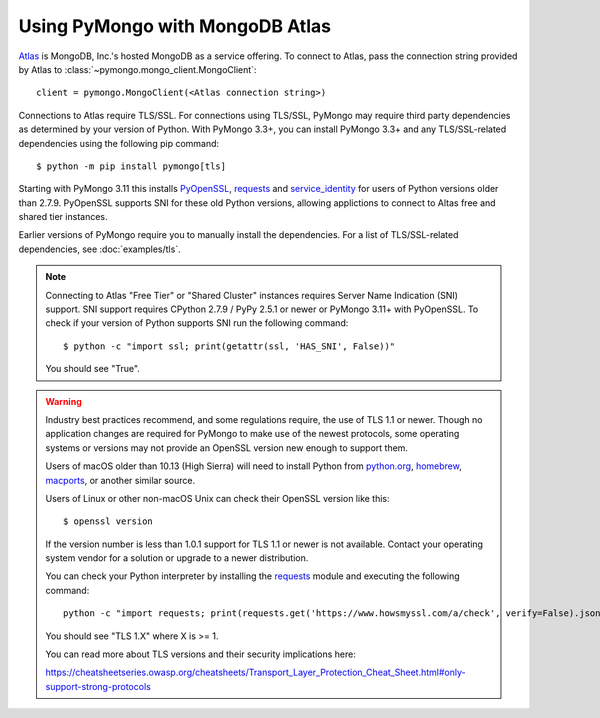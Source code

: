 Using PyMongo with MongoDB Atlas
================================

`Atlas <https://www.mongodb.com/cloud>`_ is MongoDB, Inc.'s hosted MongoDB as a
service offering. To connect to Atlas, pass the connection string provided by
Atlas to :class:`~pymongo.mongo_client.MongoClient`::

  client = pymongo.MongoClient(<Atlas connection string>)

Connections to Atlas require TLS/SSL. For connections using TLS/SSL, PyMongo
may require third party dependencies as determined by your version of Python.
With PyMongo 3.3+, you can install PyMongo 3.3+ and any TLS/SSL-related
dependencies using the following pip command::

  $ python -m pip install pymongo[tls]

Starting with PyMongo 3.11 this installs `PyOpenSSL
<https://pypi.org/project/pyOpenSSL/>`_, `requests`_
and `service_identity
<https://pypi.org/project/service_identity/>`_
for users of Python versions older than 2.7.9. PyOpenSSL supports SNI for these
old Python versions, allowing applictions to connect to Altas free and shared
tier instances.

Earlier versions of PyMongo require you to manually install the dependencies.
For a list of TLS/SSL-related dependencies, see :doc:`examples/tls`.

.. note:: Connecting to Atlas "Free Tier" or "Shared Cluster" instances
  requires Server Name Indication (SNI) support. SNI support requires CPython
  2.7.9 / PyPy 2.5.1 or newer or PyMongo 3.11+ with PyOpenSSL.
  To check if your version of Python supports SNI run the following command::

    $ python -c "import ssl; print(getattr(ssl, 'HAS_SNI', False))"

  You should see "True".

.. warning:: Industry best practices recommend, and some regulations require,
  the use of TLS 1.1 or newer. Though no application changes are required for
  PyMongo to make use of the newest protocols, some operating systems or
  versions may not provide an OpenSSL version new enough to support them.

  Users of macOS older than 10.13 (High Sierra) will need to install Python
  from `python.org`_, `homebrew`_, `macports`_, or another similar source.

  Users of Linux or other non-macOS Unix can check their OpenSSL version like
  this::

    $ openssl version

  If the version number is less than 1.0.1 support for TLS 1.1 or newer is not
  available. Contact your operating system vendor for a solution or upgrade to
  a newer distribution.

  You can check your Python interpreter by installing the `requests`_ module
  and executing the following command::

    python -c "import requests; print(requests.get('https://www.howsmyssl.com/a/check', verify=False).json()['tls_version'])"

  You should see "TLS 1.X" where X is >= 1.

  You can read more about TLS versions and their security implications here:

  `<https://cheatsheetseries.owasp.org/cheatsheets/Transport_Layer_Protection_Cheat_Sheet.html#only-support-strong-protocols>`_

.. _python.org: https://www.python.org/downloads/
.. _homebrew: https://brew.sh/
.. _macports: https://www.macports.org/
.. _requests: https://pypi.python.org/pypi/requests

